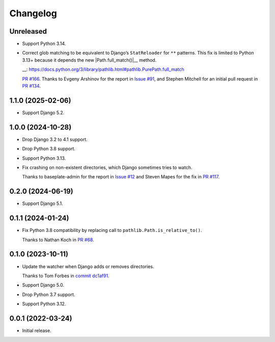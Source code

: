 =========
Changelog
=========

Unreleased
----------

* Support Python 3.14.

* Correct glob matching to be equivalent to Django’s ``StatReloader`` for ``**`` patterns.
  This fix is limited to Python 3.13+ because it depends the new |Path.full_match()|__ method.

  .. |Path.full_match()| replace:: ``Path.full_match()``
  __: https://docs.python.org/3/library/pathlib.html#pathlib.PurePath.full_match

  `PR #166 <https://github.com/adamchainz/django-watchfiles/pull/166>`__.
  Thanks to Evgeny Arshinov for the report in `Issue #91 <https://github.com/adamchainz/django-watchfiles/issues/91>`__, and Stephen Mitchell for an initial pull request in `PR #134 <https://github.com/adamchainz/django-watchfiles/pull/134>`__.

1.1.0 (2025-02-06)
------------------

* Support Django 5.2.

1.0.0 (2024-10-28)
------------------

* Drop Django 3.2 to 4.1 support.

* Drop Python 3.8 support.

* Support Python 3.13.

* Fix crashing on non-existent directories, which Django sometimes tries to watch.

  Thanks to baseplate-admin for the report in `Issue #12 <https://github.com/adamchainz/django-watchfiles/issues/12>`__ and Steven Mapes for the fix in `PR #117 <https://github.com/adamchainz/django-watchfiles/pull/117>`__.

0.2.0 (2024-06-19)
------------------

* Support Django 5.1.

0.1.1 (2024-01-24)
------------------

* Fix Python 3.8 compatibility by replacing call to ``pathlib.Path.is_relative_to()``.

  Thanks to Nathan Koch in `PR #68 <https://github.com/adamchainz/django-watchfiles/pull/68>`__.

0.1.0 (2023-10-11)
------------------

* Update the watcher when Django adds or removes directories.

  Thanks to Tom Forbes in `commit dc1af91 <https://github.com/adamchainz/django-watchfiles/commit/dc1af91876a6a7d6311268f23088fb83657df7c9>`__.

* Support Django 5.0.

* Drop Python 3.7 support.

* Support Python 3.12.

0.0.1 (2022-03-24)
------------------

* Initial release.
